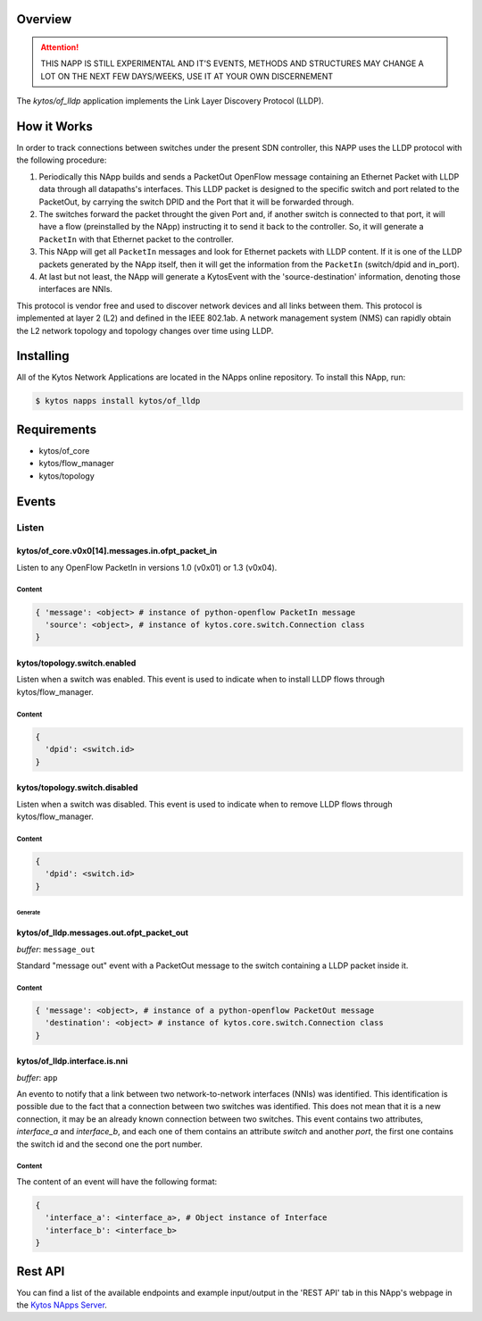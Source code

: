 ########
Overview
########

|License| |Build| |Coverage| |Quality|

.. attention::

    THIS NAPP IS STILL EXPERIMENTAL AND IT'S EVENTS, METHODS AND STRUCTURES MAY
    CHANGE A LOT ON THE NEXT FEW DAYS/WEEKS, USE IT AT YOUR OWN DISCERNEMENT

The *kytos/of_lldp* application implements the Link Layer Discovery Protocol (LLDP).

############
How it Works
############

In order to track connections between switches under the present SDN
controller, this NAPP uses the LLDP protocol with the following procedure:

1. Periodically this NApp builds and sends a PacketOut OpenFlow message
   containing an Ethernet Packet with LLDP data through all datapaths's interfaces.
   This LLDP packet is designed to the specific switch and port related to the
   PacketOut, by carrying the switch DPID and the Port that it will be forwarded
   through.

2. The switches forward the packet throught the given Port and, if another
   switch is connected to that port, it will have a flow (preinstalled by the
   NApp) instructing it to send it back to the controller. So, it will generate
   a ``PacketIn`` with that Ethernet packet to the controller.

3. This NApp will get all ``PacketIn`` messages and look for Ethernet packets
   with LLDP content. If it is one of the LLDP packets generated by the NApp
   itself, then it will get the information from the ``PacketIn`` (switch/dpid
   and in_port).

4. At last but not least, the NApp will generate a KytosEvent with the
   'source-destination' information, denoting those interfaces are NNIs.

This protocol is vendor free and used to discover network devices and all links
between them. This protocol is implemented at layer 2 (L2) and defined in the
IEEE 802.1ab. A network management system (NMS) can rapidly obtain the L2
network topology and topology changes over time using LLDP.

##########
Installing
##########

All of the Kytos Network Applications are located in the NApps online
repository. To install this NApp, run:

.. code:: shell

   $ kytos napps install kytos/of_lldp

############
Requirements
############

- kytos/of_core
- kytos/flow_manager
- kytos/topology

######
Events
######

Listen
******

kytos/of_core.v0x0[14].messages.in.ofpt_packet_in
=================================================
Listen to any OpenFlow PacketIn in versions 1.0 (v0x01) or 1.3 (v0x04).

Content
-------

.. code-block:: python3

    { 'message': <object> # instance of python-openflow PacketIn message
      'source': <object>, # instance of kytos.core.switch.Connection class
    }

kytos/topology.switch.enabled
=============================
Listen when a switch was enabled. This event is used to indicate when to
install LLDP flows through kytos/flow_manager.

Content
-------

.. code-block:: python3

   {
     'dpid': <switch.id>
   }

kytos/topology.switch.disabled
==============================
Listen when a switch was disabled. This event is used to indicate when to
remove LLDP flows through kytos/flow_manager.

Content
-------

.. code-block:: python3

   {
     'dpid': <switch.id>
   }

********
Generate
********

kytos/of_lldp.messages.out.ofpt_packet_out
==========================================

*buffer*: ``message_out``

Standard "message out" event with a PacketOut message to the switch containing
a LLDP packet inside it.

Content
-------

.. code-block:: python3

    { 'message': <object>, # instance of a python-openflow PacketOut message
      'destination': <object> # instance of kytos.core.switch.Connection class
    }

kytos/of_lldp.interface.is.nni
==============================

*buffer*: ``app``

An evento to notify that a link between two network-to-network interfaces
(NNIs) was identified. This identification is possible due to the fact that a
connection between two switches was identified. This does not mean that it is a
new connection, it may be an already known connection between two switches.
This event contains two attributes, `interface_a` and `interface_b`, and each
one of them contains an attribute `switch` and another `port`, the first one
contains the switch id and the second one the port number.

Content
-------
The content of an event will have the following format:

.. code-block:: python3

    {
      'interface_a': <interface_a>, # Object instance of Interface
      'interface_b': <interface_b>
    }


########
Rest API
########

You can find a list of the available endpoints and example input/output in the
'REST API' tab in this NApp's webpage in the `Kytos NApps Server
<https://napps.kytos.io/kytos/of_lldp>`_.

.. |License| image:: https://img.shields.io/github/license/kytos-ng/kytos.svg
   :target: https://github.com/kytos-ng/of_lldp/blob/master/LICENSE
.. |Build| image:: https://scrutinizer-ci.com/g/kytos-ng/of_lldp/badges/build.png?b=master
  :alt: Build status
  :target: https://scrutinizer-ci.com/g/kytos-ng/of_lldp/?branch=master
.. |Coverage| image:: https://scrutinizer-ci.com/g/kytos-ng/of_lldp/badges/coverage.png?b=master
  :alt: Code coverage
  :target: https://scrutinizer-ci.com/g/kytos-ng/of_lldp/?branch=master
.. |Quality| image:: https://scrutinizer-ci.com/g/kytos-ng/of_lldp/badges/quality-score.png?b=master
  :alt: Code-quality score
  :target: https://scrutinizer-ci.com/g/kytos-ng/of_lldp/?branch=master

